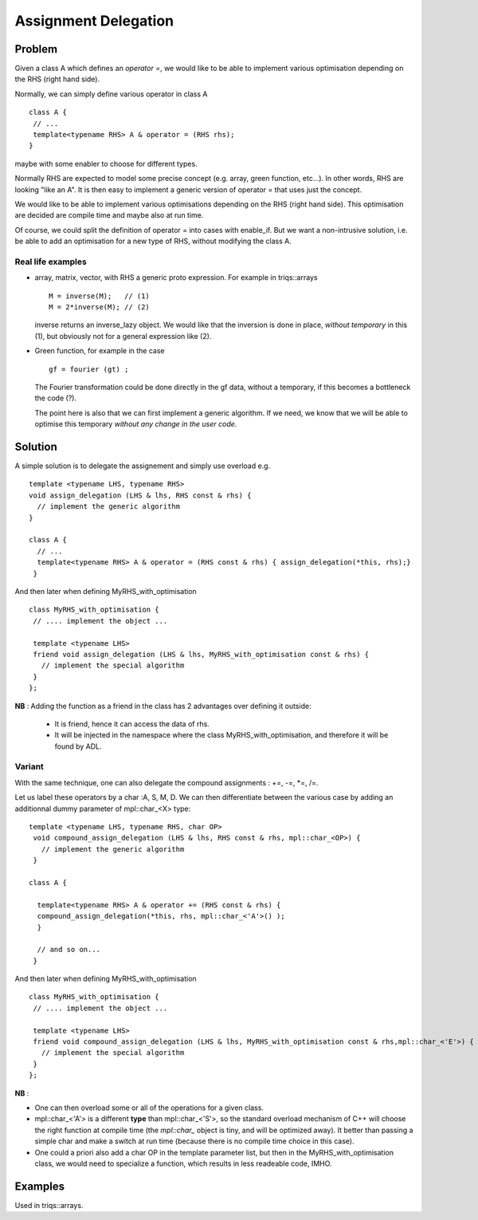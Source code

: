 .. highlight:: c


Assignment Delegation
===============================

Problem
------------

Given a class A which defines an `operator =`, we would like to 
be able to implement various optimisation depending on the RHS (right hand side).

Normally, we can simply define various operator in class A ::

  class A { 
   // ...
   template<typename RHS> A & operator = (RHS rhs);
  }

maybe with some enabler to choose for different types.

Normally RHS are expected to model some precise concept (e.g. array, green function, etc...).
In other words, RHS are looking "like an A".
It is then easy to implement a generic version of operator = that uses just the concept.

We would like to be able to implement various optimisations depending on the RHS (right hand side).
This optimisation are decided are compile time and maybe also at run time.

Of course, we could split the definition of operator = into cases with enable_if.
But we want a non-intrusive solution, i.e. be able to add an optimisation 
for a new type of RHS, without modifying the class A.

Real life examples 
^^^^^^^^^^^^^^^^^^^^^^^^

* array, matrix, vector, with RHS a generic proto expression. For example in triqs::arrays ::

   M = inverse(M);   // (1)
   M = 2*inverse(M); // (2)

  inverse returns an inverse_lazy object. We would like that the inversion is done in place, *without 
  temporary* in this (1), but obviously not for a general expression like (2).

* Green function, for example in the case :: 

    gf = fourier (gt) ;
    
  The Fourier transformation could be done directly in the gf data, without a temporary, 
  if this becomes a bottleneck the code (?).

  The point here is also that we can first implement a generic algorithm. If we need, 
  we know that we will be able to optimise this temporary *without any change in the user code*.

Solution 
------------------

A simple solution is to delegate the assignement and simply use overload e.g. ::

 template <typename LHS, typename RHS> 
 void assign_delegation (LHS & lhs, RHS const & rhs) {
   // implement the generic algorithm
 }

 class A { 
   // ...
   template<typename RHS> A & operator = (RHS const & rhs) { assign_delegation(*this, rhs);}
  }

And then later when defining MyRHS_with_optimisation ::

   class MyRHS_with_optimisation { 
    // .... implement the object ...

    template <typename LHS> 
    friend void assign_delegation (LHS & lhs, MyRHS_with_optimisation const & rhs) {
      // implement the special algorithm
    }
   };

**NB** : Adding the function as a friend in the class has 2 advantages over defining it outside: 
  
   * It is friend, hence it can access the data of rhs.
   * It will be injected in the namespace where the class MyRHS_with_optimisation, and therefore it will be found by ADL.

Variant 
^^^^^^^^^^   

With the same technique, one can also delegate the compound assignments :  +=, -=, *=, /=. 

Let us label these operators by a char :A, S, M, D. We can then differentiate between the various
case by adding an additionnal dummy parameter of mpl::char_<X> type::

 template <typename LHS, typename RHS, char OP> 
  void compound_assign_delegation (LHS & lhs, RHS const & rhs, mpl::char_<OP>) {
    // implement the generic algorithm
  }

 class A { 
   
   template<typename RHS> A & operator += (RHS const & rhs) { 
   compound_assign_delegation(*this, rhs, mpl::char_<'A'>() );
   }
   
   // and so on...
  }

And then later when defining MyRHS_with_optimisation ::

   class MyRHS_with_optimisation { 
    // .... implement the object ...

    template <typename LHS> 
    friend void compound_assign_delegation (LHS & lhs, MyRHS_with_optimisation const & rhs,mpl::char_<'E'>) {
      // implement the special algorithm
    }
   };

**NB** :

* One can then overload some or all of the operations for a given class.

* mpl::char_<'A'> is a different **type** than mpl::char_<'S'>, so the standard overload mechanism of C++ will 
  choose the right function at compile time (the `mpl::char_` object is tiny, and will be optimized away).
  It better than passing a simple char and make a switch at run time (because there is no compile time choice in this case).

* One could a priori also add a char OP in the template parameter list, but then in the MyRHS_with_optimisation class, we would need 
  to specialize a function, which results in less readeable code, IMHO.

Examples
-----------

Used in triqs::arrays.

